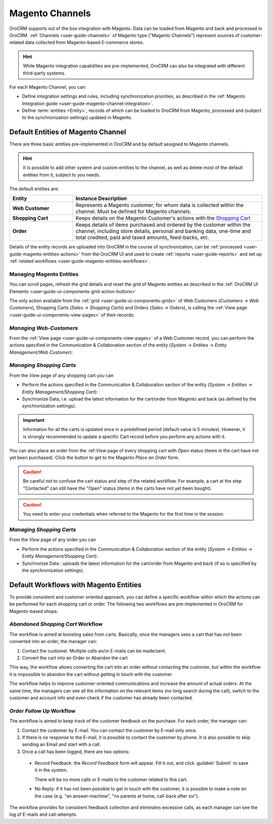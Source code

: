 
.. _user-guide-magento-channel:

Magento Channels
================

OroCRM supports out of the box integration with Magento. Data can be loaded from Magento and back and processed in 
OroCRM. :ref:`Channels <user-guide-channels>` of Magento type ("Magento Channels") represent sources of customer-related
data collected from Magento-based E-commerce stores.

.. hint::
    
    While Magento integration capabilities are pre-implemented, OroCRM can also be integrated with different third-party 
    systems.

For each Magento Channel, you can:

- Define integration settings and rules, including synchronization priorities, as described in the 
  :ref:`Magento Integration guide <user-guide-magento-channel-integration>`.

- Define :term:`entities <Entity>`, records of which can be loaded to OroCRM from Magento, processed and 
  (subject to the synchronization settings) updated in Magento. 
 
.. _user-guide-magento-entities-entities:
  
Default Entities of Magento Channel
-----------------------------------
There are three basic entities pre-implemented in OroCRM and by default assigned to Magento channels. 

.. hint::
    
    It is possible to add other system and custom entities to the channel, as well as delete most of the default 
    entities from it, subject to you needs. 
    
The default entities are:

.. csv-table:: 
  :header: "Entity", "Instance Description"
  :widths: 10, 30

  "**Web Customer**","Represents a Magento customer, for whom data is collected within the channel. Must be defined 
  for Magento channels."
  "**Shopping Cart**","Keeps details on the Magento Customer's actions with the |WT02|_"
  "**Order**","Keeps details of items purchased and ordered by the customer within the channel, including store details, 
  personal and banking data, one-time and total credited, paid and taxed amounts, feed-backs, etc."

Details of the entity records are uploaded into OroCRM in the course of synchronization, can be 
:ref:`processed <user-guide-magento-entities-actions>` from the OroCRM UI and used to create 
:ref:`reports <user-guide-reports>` and set up :ref:`related workflows <user-guide-magento-entities-workflows>`.


.. _user-guide-magento-entities-actions:

Managing Magento Entities 
^^^^^^^^^^^^^^^^^^^^^^^^^

You can scroll pages, refresh the grid details and reset the grid of Magento entities as described in the 
:ref:`OroCRM UI Elements <user-guide-ui-components-grid-action-buttons>`

The only action available from the :ref:`grid <user-guide-ui-components-grids>` of Web Customers 
(*Customers → Web Customers*), Shopping Carts (*Sales → Shopping Carts*) and Orders (*Sales → Orders*), is calling
the :ref:`View page <user-guide-ui-components-view-pages>` of their records:  |IcView|


*Managing Web-Customers*
^^^^^^^^^^^^^^^^^^^^^^^^

From the :ref:`View page <user-guide-ui-components-view-pages>` of a Web Customer record, you can perform the actions  
specified in the Communication &  Collaboration section of the entity (*System → Entities → Entity Management/Web 
Customer*):

.. image:: ./img/magento_entities/view_web_customer.png

*Managing Shopping Carts*
^^^^^^^^^^^^^^^^^^^^^^^^^
From the *View* page of any shopping cart you can

- Perform the actions specified in the Communication &  Collaboration section of the entity (*System → Entities → 
  Entity Management/Shopping Cart*):

- Synchronize Data, i.e. upload the latest information for the cart/order from Magento and back (as defined by the 
  synchronization settings).

.. image:: ./img/magento_entities/view_carts.png

.. important:: 

    Information for all the carts is updated once in a predefined period (default value is 5 minutes).
    However, it is strongly recommended to update a specific Cart record before you perform any actions with it.


You can also place an order from the :ref:*View* page of every shopping cart with *Open* status (items in the cart have 
not yet been purchased). Click the button to get to the Magento *Place an Order* form.

.. image:: ./img/magento_entities/view_place_order.png

.. caution::

    Be careful not to confuse the cart status and step of the related workflow. For example, a cart at the step 
    "Contacted" can still have the "Open" status (items in the carts have not yet been bought).

.. caution::
    
    You need to enter your credentials when referred to the Magento for the first time in the session.

    
*Managing Shopping Carts*
^^^^^^^^^^^^^^^^^^^^^^^^^
From the *View* page of any order you can

- Perform the actions specified in the Communication &  Collaboration section of the entity (*System → Entities → 
  Entity Management/Shopping Cart*):

- Synchronize Data : uploads the latest information for the cart/order from Magento and back (if so is specified by the 
  synchronization settings).

.. image:: ./img/magento_entities/view_orders.png
    
    

.. _user-guide-magento-entities-workflows:

Default Workflows with Magento Entities 
---------------------------------------

To provide consistent and customer oriented approach, you can define a specific workflow within which the actions can be
performed for each shopping cart or order. The following two workflows are pre-implemented in OroCRM
for Magento-based shops:


*Abandoned Shopping Cart* Workflow
^^^^^^^^^^^^^^^^^^^^^^^^^^^^^^^^^^

The workflow is aimed at boosting sales from carts. Basically, once the managers sees a cart that has not been 
converted into an order, the manager can:

1. Contact the customer. Multiple calls an/or E-mails can be made/sent.

2. Convert the cart into an Order or Abandon the cart

This way, the workflow allows converting the cart into an order without contacting the customer, but within the workflow
it is impossible to abandon the cart without getting in touch with the customer.

.. image:: ./img/magento_entities/cart_workflow_diagram.png

The workflow helps to improve customer-oriented communications and increase the amount of actual orders. At the 
same time, the managers can see all the information on the relevant items (no long search during the call), switch to 
the customer and account info and even check if the customer has already been contacted.


*Order Follow Up* Workflow
^^^^^^^^^^^^^^^^^^^^^^^^^^

The workflow is aimed to keep track of the customer feedback on the purchase. For each order, the manager can:

1. Contact the customer by E-mail. You can contact the customer by E-mail only once. 

2. If there is no response to the E-mail, it is possible to contact the customer by phone. 
   It is also possible to skip sending an Email and start with a call.
   
3. Once a call has been logged, there are two options:

  - Record Feedback: the *Record Feedback* form will appear. Fill it out, and click :guilabel:`Submit` to save it in the 
    system.
     
    There will be no more calls or E-mails to the customer related to this cart.
   
  - No Reply: if it has not been possible to get in touch with the customer, it is possible to make a note on the case
    (e.g. "an answer-machine", "no parents at home, call-back after six"). 

.. image:: ./img/magento_entities/order_followup_workflow_diagram.png

The workflow provides for consistent feedback collection and eliminates excessive calls, as each manager can see
the log of E-mails and call-attempts.


.. |WT02| replace:: Shopping Cart
.. _WT02: http://www.magentocommerce.com/magento-connect/customer-experience/shopping-cart.html

.. |IcView| image:: ./img/buttons/IcView.png
   :align: middle
